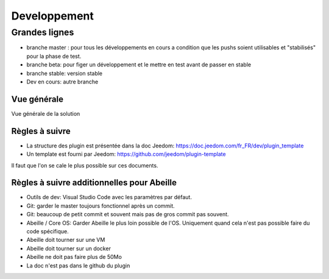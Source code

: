#############
Developpement
#############

**************
Grandes lignes
**************

* branche master : pour tous les développements en cours a condition que les pushs soient utilisables et "stabilisés" pour la phase de test.
* branche beta: pour figer un développement et le mettre en test avant de passer en stable
* branche stable: version stable
* Dev en cours: autre branche

Vue générale
============

Vue générale de la solution

.. image:: images/Capture_d_ecran_2020-04-09_a_10_31_23.png

Règles à suivre
===============

* La structure des plugin est présentée dans la doc Jeedom: https://doc.jeedom.com/fr_FR/dev/plugin_template
* Un template est fourni par Jeedom: https://github.com/jeedom/plugin-template

Il faut que l'on se cale le plus possible sur ces documents.

Règles à suivre additionnelles pour Abeille
===========================================

* Outils de dev: Visual Studio Code avec les paramètres par défaut.
* Git: garder le master toujours fonctionnel après un commit.
* Git: beaucoup de petit commit et souvent mais pas de gros commit pas souvent.
* Abeille / Core OS: Garder Abeille le plus loin possible de l'OS. Uniquement quand cela n'est pas possible faire du code spécifique.
* Abeille doit tourner sur une VM
* Abeille doit tourner sur un docker
* Abeille ne doit pas faire plus de 50Mo
* La doc n'est pas dans le github du plugin
